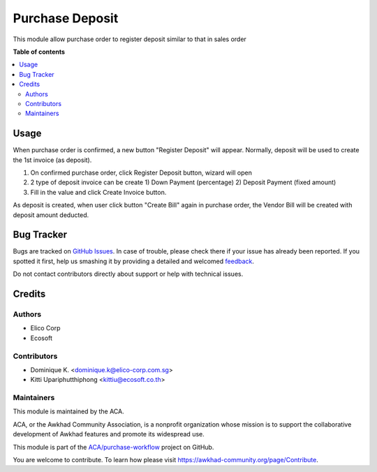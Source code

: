 ================
Purchase Deposit
================

.. !!!!!!!!!!!!!!!!!!!!!!!!!!!!!!!!!!!!!!!!!!!!!!!!!!!!
   !! This file is generated by oca-gen-addon-readme !!
   !! changes will be overwritten.                   !!
   !!!!!!!!!!!!!!!!!!!!!!!!!!!!!!!!!!!!!!!!!!!!!!!!!!!!

.. |badge1| image:: https://img.shields.io/badge/maturity-Beta-yellow.png
    :target: https://awkhad-community.org/page/development-status
    :alt: Beta
.. |badge2| image:: https://img.shields.io/badge/licence-AGPL--3-blue.png
    :target: http://www.gnu.org/licenses/agpl-3.0-standalone.html
    :alt: License: AGPL-3
.. |badge3| image:: https://img.shields.io/badge/github-ACA%2Fpurchase--workflow-lightgray.png?logo=github
    :target: https://github.com/ACA/purchase-workflow/tree/12.0/purchase_deposit
    :alt: ACA/purchase-workflow
.. |badge4| image:: https://img.shields.io/badge/weblate-Translate%20me-F47D42.png
    :target: https://translation.awkhad-community.org/projects/purchase-workflow-12-0/purchase-workflow-12-0-purchase_deposit
    :alt: Translate me on Weblate
.. |badge5| image:: https://img.shields.io/badge/runbot-Try%20me-875A7B.png
    :target: https://runbot.awkhad-community.org/runbot/142/12.0
    :alt: Try me on Runbot

|badge1| |badge2| |badge3| |badge4| |badge5| 

This module allow purchase order to register deposit similar to that in sales order

**Table of contents**

.. contents::
   :local:

Usage
=====

When purchase order is confirmed, a new button "Register Deposit" will appear.
Normally, deposit will be used to create the 1st invoice (as deposit).

#. On confirmed purchase order, click Register Deposit button, wizard will open
#. 2 type of deposit invoice can be create 1) Down Payment (percentage) 2) Deposit Payment (fixed amount)
#. Fill in the value and click Create Invoice button.

As deposit is created, when user click button "Create Bill" again in purchase order,
the Vendor Bill will be created with deposit amount deducted.

Bug Tracker
===========

Bugs are tracked on `GitHub Issues <https://github.com/ACA/purchase-workflow/issues>`_.
In case of trouble, please check there if your issue has already been reported.
If you spotted it first, help us smashing it by providing a detailed and welcomed
`feedback <https://github.com/ACA/purchase-workflow/issues/new?body=module:%20purchase_deposit%0Aversion:%2012.0%0A%0A**Steps%20to%20reproduce**%0A-%20...%0A%0A**Current%20behavior**%0A%0A**Expected%20behavior**>`_.

Do not contact contributors directly about support or help with technical issues.

Credits
=======

Authors
~~~~~~~

* Elico Corp
* Ecosoft

Contributors
~~~~~~~~~~~~

* Dominique K. <dominique.k@elico-corp.com.sg>
* Kitti Upariphutthiphong <kittiu@ecosoft.co.th>

Maintainers
~~~~~~~~~~~

This module is maintained by the ACA.

.. image:: https://awkhad-community.org/logo.png
   :alt: Awkhad Community Association
   :target: https://awkhad-community.org

ACA, or the Awkhad Community Association, is a nonprofit organization whose
mission is to support the collaborative development of Awkhad features and
promote its widespread use.

This module is part of the `ACA/purchase-workflow <https://github.com/ACA/purchase-workflow/tree/12.0/purchase_deposit>`_ project on GitHub.

You are welcome to contribute. To learn how please visit https://awkhad-community.org/page/Contribute.
